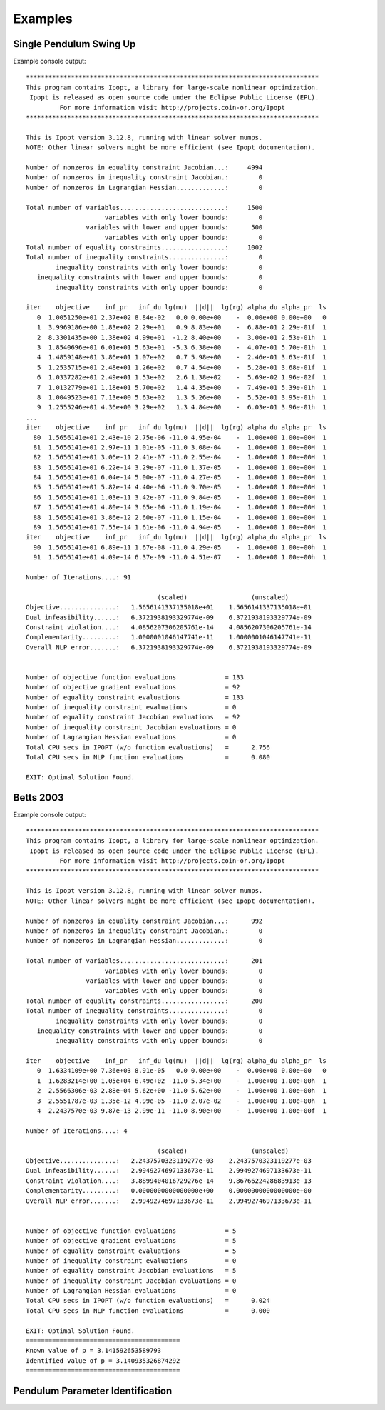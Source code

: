========
Examples
========

Single Pendulum Swing Up
========================

.. plot:: ../examples/pendulum_swing_up.py
   :include-source:

.. raw:: html

   <video controls>
     <source src="_static/pendulum_swing_up.mp4" type="video/mp4">
     Your browser does not support the video tag.
   </video>

Example console output::

   ******************************************************************************
   This program contains Ipopt, a library for large-scale nonlinear optimization.
    Ipopt is released as open source code under the Eclipse Public License (EPL).
            For more information visit http://projects.coin-or.org/Ipopt
   ******************************************************************************

   This is Ipopt version 3.12.8, running with linear solver mumps.
   NOTE: Other linear solvers might be more efficient (see Ipopt documentation).

   Number of nonzeros in equality constraint Jacobian...:     4994
   Number of nonzeros in inequality constraint Jacobian.:        0
   Number of nonzeros in Lagrangian Hessian.............:        0

   Total number of variables............................:     1500
                        variables with only lower bounds:        0
                   variables with lower and upper bounds:      500
                        variables with only upper bounds:        0
   Total number of equality constraints.................:     1002
   Total number of inequality constraints...............:        0
           inequality constraints with only lower bounds:        0
      inequality constraints with lower and upper bounds:        0
           inequality constraints with only upper bounds:        0

   iter    objective    inf_pr   inf_du lg(mu)  ||d||  lg(rg) alpha_du alpha_pr  ls
      0  1.0051250e+01 2.37e+02 8.84e-02   0.0 0.00e+00    -  0.00e+00 0.00e+00   0
      1  3.9969186e+00 1.83e+02 2.29e+01   0.9 8.83e+00    -  6.88e-01 2.29e-01f  1
      2  8.3301435e+00 1.38e+02 4.99e+01  -1.2 8.40e+00    -  3.00e-01 2.53e-01h  1
      3  1.8540696e+01 6.01e+01 5.63e+01  -5.3 6.38e+00    -  4.07e-01 5.70e-01h  1
      4  1.4859148e+01 3.86e+01 1.07e+02   0.7 5.98e+00    -  2.46e-01 3.63e-01f  1
      5  1.2535715e+01 2.48e+01 1.26e+02   0.7 4.54e+00    -  5.28e-01 3.68e-01f  1
      6  1.0337282e+01 2.49e+01 1.53e+02   2.6 1.38e+02    -  5.69e-02 1.96e-02f  1
      7  1.0132779e+01 1.18e+01 5.70e+02   1.4 4.35e+00    -  7.49e-01 5.39e-01h  1
      8  1.0049523e+01 7.13e+00 5.63e+02   1.3 5.26e+00    -  5.52e-01 3.95e-01h  1
      9  1.2555246e+01 4.36e+00 3.29e+02   1.3 4.84e+00    -  6.03e-01 3.96e-01h  1
   ...
   iter    objective    inf_pr   inf_du lg(mu)  ||d||  lg(rg) alpha_du alpha_pr  ls
     80  1.5656141e+01 2.43e-10 2.75e-06 -11.0 4.95e-04    -  1.00e+00 1.00e+00H  1
     81  1.5656141e+01 2.97e-11 1.01e-05 -11.0 3.08e-04    -  1.00e+00 1.00e+00H  1
     82  1.5656141e+01 3.06e-11 2.41e-07 -11.0 2.55e-04    -  1.00e+00 1.00e+00H  1
     83  1.5656141e+01 6.22e-14 3.29e-07 -11.0 1.37e-05    -  1.00e+00 1.00e+00H  1
     84  1.5656141e+01 6.04e-14 5.00e-07 -11.0 4.27e-05    -  1.00e+00 1.00e+00H  1
     85  1.5656141e+01 5.82e-14 4.40e-06 -11.0 9.70e-05    -  1.00e+00 1.00e+00H  1
     86  1.5656141e+01 1.03e-11 3.42e-07 -11.0 9.84e-05    -  1.00e+00 1.00e+00H  1
     87  1.5656141e+01 4.80e-14 3.65e-06 -11.0 1.19e-04    -  1.00e+00 1.00e+00H  1
     88  1.5656141e+01 3.86e-12 2.60e-07 -11.0 1.15e-04    -  1.00e+00 1.00e+00H  1
     89  1.5656141e+01 7.55e-14 1.61e-06 -11.0 4.94e-05    -  1.00e+00 1.00e+00H  1
   iter    objective    inf_pr   inf_du lg(mu)  ||d||  lg(rg) alpha_du alpha_pr  ls
     90  1.5656141e+01 6.89e-11 1.67e-08 -11.0 4.29e-05    -  1.00e+00 1.00e+00h  1
     91  1.5656141e+01 4.09e-14 6.37e-09 -11.0 4.51e-07    -  1.00e+00 1.00e+00h  1

   Number of Iterations....: 91

                                      (scaled)                 (unscaled)
   Objective...............:   1.5656141337135018e+01    1.5656141337135018e+01
   Dual infeasibility......:   6.3721938193329774e-09    6.3721938193329774e-09
   Constraint violation....:   4.0856207306205761e-14    4.0856207306205761e-14
   Complementarity.........:   1.0000001046147741e-11    1.0000001046147741e-11
   Overall NLP error.......:   6.3721938193329774e-09    6.3721938193329774e-09


   Number of objective function evaluations             = 133
   Number of objective gradient evaluations             = 92
   Number of equality constraint evaluations            = 133
   Number of inequality constraint evaluations          = 0
   Number of equality constraint Jacobian evaluations   = 92
   Number of inequality constraint Jacobian evaluations = 0
   Number of Lagrangian Hessian evaluations             = 0
   Total CPU secs in IPOPT (w/o function evaluations)   =      2.756
   Total CPU secs in NLP function evaluations           =      0.080

   EXIT: Optimal Solution Found.

Betts 2003
==========

.. plot:: ../examples/betts2003.py
   :include-source:

Example console output::

   ******************************************************************************
   This program contains Ipopt, a library for large-scale nonlinear optimization.
    Ipopt is released as open source code under the Eclipse Public License (EPL).
            For more information visit http://projects.coin-or.org/Ipopt
   ******************************************************************************

   This is Ipopt version 3.12.8, running with linear solver mumps.
   NOTE: Other linear solvers might be more efficient (see Ipopt documentation).

   Number of nonzeros in equality constraint Jacobian...:      992
   Number of nonzeros in inequality constraint Jacobian.:        0
   Number of nonzeros in Lagrangian Hessian.............:        0

   Total number of variables............................:      201
                        variables with only lower bounds:        0
                   variables with lower and upper bounds:        0
                        variables with only upper bounds:        0
   Total number of equality constraints.................:      200
   Total number of inequality constraints...............:        0
           inequality constraints with only lower bounds:        0
      inequality constraints with lower and upper bounds:        0
           inequality constraints with only upper bounds:        0

   iter    objective    inf_pr   inf_du lg(mu)  ||d||  lg(rg) alpha_du alpha_pr  ls
      0  1.6334109e+00 7.36e+03 8.91e-05   0.0 0.00e+00    -  0.00e+00 0.00e+00   0
      1  1.6283214e+00 1.05e+04 6.49e+02 -11.0 5.34e+00    -  1.00e+00 1.00e+00h  1
      2  2.5566306e-03 2.88e-04 5.62e+00 -11.0 5.62e+00    -  1.00e+00 1.00e+00h  1
      3  2.5551787e-03 1.35e-12 4.99e-05 -11.0 2.07e-02    -  1.00e+00 1.00e+00h  1
      4  2.2437570e-03 9.87e-13 2.99e-11 -11.0 8.90e+00    -  1.00e+00 1.00e+00f  1

   Number of Iterations....: 4

                                      (scaled)                 (unscaled)
   Objective...............:   2.2437570323119277e-03    2.2437570323119277e-03
   Dual infeasibility......:   2.9949274697133673e-11    2.9949274697133673e-11
   Constraint violation....:   3.8899404016729276e-14    9.8676622428683913e-13
   Complementarity.........:   0.0000000000000000e+00    0.0000000000000000e+00
   Overall NLP error.......:   2.9949274697133673e-11    2.9949274697133673e-11


   Number of objective function evaluations             = 5
   Number of objective gradient evaluations             = 5
   Number of equality constraint evaluations            = 5
   Number of inequality constraint evaluations          = 0
   Number of equality constraint Jacobian evaluations   = 5
   Number of inequality constraint Jacobian evaluations = 0
   Number of Lagrangian Hessian evaluations             = 0
   Total CPU secs in IPOPT (w/o function evaluations)   =      0.024
   Total CPU secs in NLP function evaluations           =      0.000

   EXIT: Optimal Solution Found.
   =========================================
   Known value of p = 3.141592653589793
   Identified value of p = 3.140935326874292
   =========================================

Pendulum Parameter Identification
=================================

.. plot:: ../examples/vyasarayani2011.py
   :include-source:
